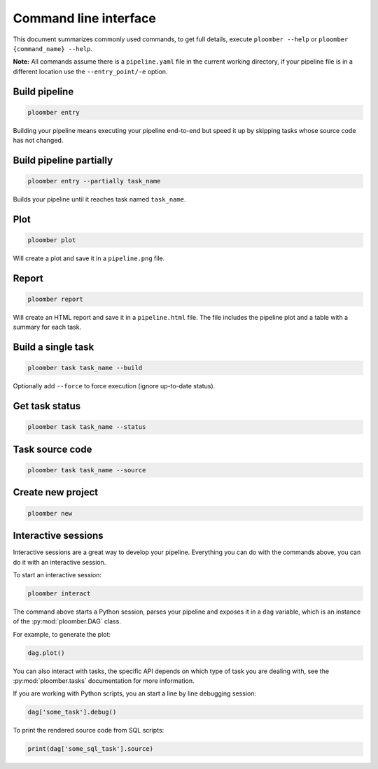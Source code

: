 Command line interface
======================

This document summarizes commonly used commands, to get full details, execute
``ploomber --help`` or ``ploomber {command_name} --help``.

**Note:** All commands assume there is a ``pipeline.yaml`` file in the current
working directory, if your pipeline file is in a different location use the
``--entry_point/-e`` option.

Build pipeline
**************

.. code-block:: console

    ploomber entry

Building your pipeline means executing your pipeline end-to-end but speed it up
by skipping tasks whose source code has not changed.


Build pipeline partially
************************

.. code-block:: console

    ploomber entry --partially task_name


Builds your pipeline until it reaches task named ``task_name``.


Plot
****

.. code-block:: console

    ploomber plot


Will create a plot and save it in a ``pipeline.png`` file.

Report
******

.. code-block:: console

    ploomber report


Will create an HTML report and save it in a ``pipeline.html`` file. The file
includes the pipeline plot and a table with a summary for each task.


Build a single task
*******************

.. code-block:: console

    ploomber task task_name --build


Optionally add ``--force`` to force execution (ignore up-to-date status).


Get task status
***************

.. code-block:: console

    ploomber task task_name --status


Task source code
****************

.. code-block:: console

    ploomber task task_name --source


Create new project
******************

.. code-block:: console

    ploomber new


Interactive sessions
********************

Interactive sessions are a great way to develop your pipeline. Everything you
can do with the commands above, you can do it with an interactive session.

To start an interactive session:

.. code-block:: console

    ploomber interact

The command above starts a Python session, parses your pipeline and exposes it
in a ``dag`` variable, which is an instance of the :py:mod:`ploomber.DAG` class.

For example, to generate the plot:

.. code-block:: python
    :class: ipython

    dag.plot()

You can also interact with tasks, the specific API depends on which type of
task you are dealing with, see the :py:mod:`ploomber.tasks` documentation for
more information.

If you are working with Python scripts, you an start a line by line debugging
session:

.. code-block:: python
    :class: ipython

    dag['some_task'].debug()

To print the rendered source code from SQL scripts:

.. code-block:: python
    :class: ipython

    print(dag['some_sql_task'].source)


